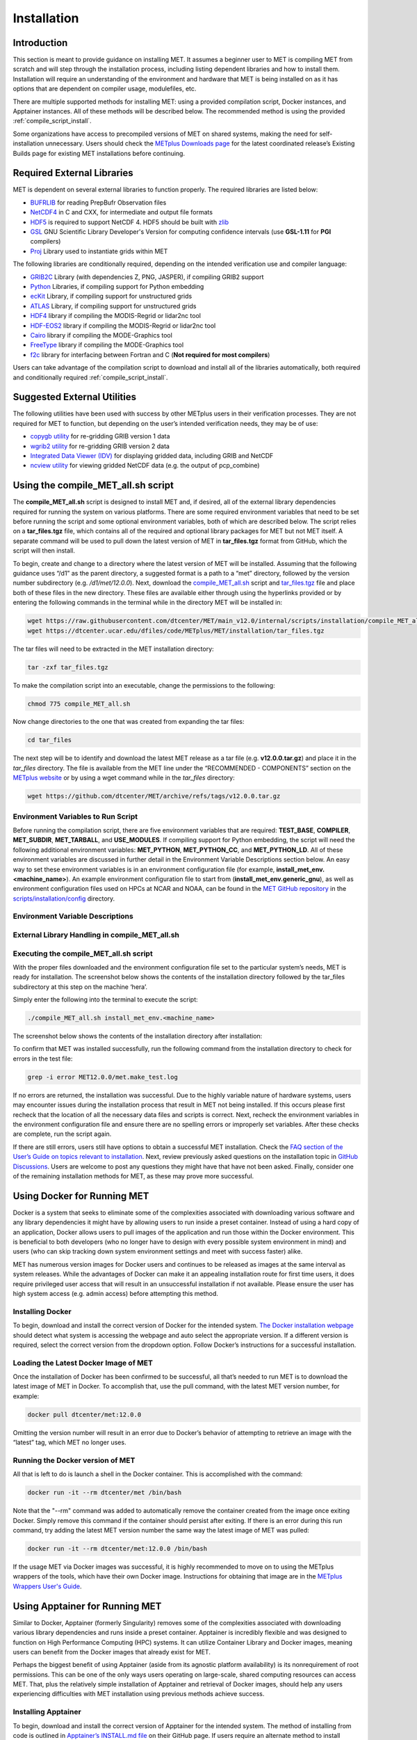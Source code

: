 .. _installation:

************
Installation
************

Introduction
============

This section is meant to provide guidance on installing MET. It assumes a
beginner user to MET is compiling MET from scratch and will step through
the installation process, including listing dependent libraries and how
to install them. Installation will require an understanding of the
environment and hardware that MET is being installed on as it has options
that are dependent on compiler usage, modulefiles, etc.

There are multiple supported methods for installing MET: using a provided
compilation script, Docker instances, and Apptainer instances.
All of these methods will be described below. The recommended method is
using the provided
:ref:`compile_script_install`.

Some organizations have access to precompiled versions of MET on
shared systems, making the need for self-installation unnecessary.
Users should check the
`METplus Downloads page <https://dtcenter.org/community-code/metplus/download>`_
for the latest coordinated release’s Existing Builds page for
existing MET installations before continuing.

.. _required_external_libraries_to_build_MET:

Required External Libraries
===========================

MET is dependent on several external libraries to function properly.
The required libraries are listed below:

* `BUFRLIB <https://emc.ncep.noaa.gov/emc/pages/infrastructure/bufrlib.php>`_
  for reading PrepBufr Observation files
* `NetCDF4 <http://www.unidata.ucar.edu/software/netcdf>`_
  in C and CXX, for intermediate and output file formats
* `HDF5 <https://support.hdfgroup.org/ftp/HDF5/releases/hdf5-1.12/hdf5-1.12.2/src/hdf5-1.12.2.tar.gz>`__
  is required to support NetCDF 4. HDF5 should be built with
  `zlib <http://www.zlib.net/>`_
* `GSL <http://www.gnu.org/software/gsl>`_
  GNU Scientific Library Developer's Version for computing
  confidence intervals (use **GSL-1.11** for **PGI** compilers)
* `Proj <https://proj.org/>`_ Library used to instantiate grids within MET

The following libraries are conditionally required, depending on the intended
verification use and compiler language:

* `GRIB2C <https://github.com/NOAA-EMC/NCEPLIBS-g2c>`_
  Library (with dependencies Z, PNG, JASPER), if compiling GRIB2 support
* `Python <https://docs.python.org/3/>`_ Libraries,
  if compiling support for Python embedding
* `ecKit <https://github.com/ecmwf/eckit>`_
  Library, if compiling support for unstructured grids
* `ATLAS <https://math-atlas.sourceforge.net/>`_
  Library, if compiling support for unstructured grids
* `HDF4 <http://www.hdfgroup.org/products/hdf4>`__
  library if compiling the MODIS-Regrid or lidar2nc tool
* `HDF-EOS2 <http://www.hdfeos.org/software/library.php#HDF-EOS2>`__
  library if compiling the MODIS-Regrid or lidar2nc tool
* `Cairo <http://cairographics.org/releases>`_
  library if compiling the MODE-Graphics tool
* `FreeType <http://www.freetype.org/download.html>`_
  library if compiling the MODE-Graphics tool
* `f2c <http://www.netlib.org/f2c>`_
  library for interfacing between Fortran and C
  (**Not required for most compilers**)

Users can take advantage of the compilation script to download and install all of the 
libraries automatically, both required and conditionally required 
:ref:`compile_script_install`.

.. _suggested_external_utiliites:

Suggested External Utilities
============================

The following utilities have been used with success by other METplus users in their verification processes.
They are not required for MET to function, but depending on the user’s intended verification needs, they may be of use:

* `copygb utility <http://www.cpc.ncep.noaa.gov/products/wesley/copygb.html>`_
  for re-gridding GRIB version 1 data
* `wgrib2 utility <https://www.cpc.ncep.noaa.gov/products/wesley/wgrib2/>`_
  for re-gridding GRIB version 2 data  
* `Integrated Data Viewer (IDV) <http://www.unidata.ucar.edu/software/idv>`_
  for displaying gridded data, including GRIB and NetCDF
* `ncview utility <http://meteora.ucsd.edu/~pierce/ncview_home_page.html>`_
  for viewing gridded NetCDF data (e.g. the output of pcp_combine)

.. _compile_script_install:

Using the compile_MET_all.sh script
===================================

The **compile_MET_all.sh** script is designed to install MET and,
if desired, all
of the external library dependencies required for running the system on various
platforms. There are some required environment variables that need to be set
before running the script and some optional environment variables, both of
which are described below. The script relies on a **tar_files.tgz** file, which
contains all of the required and optional library packages for MET but not
MET itself. A separate command will be used to pull down the latest version of
MET in **tar_files.tgz** 
format from GitHub, which the script will then install.

To begin, create and change to a directory where the latest version of MET will be
installed. Assuming that the following guidance uses “/d1” as the parent directory, 
a suggested format is a path to a “met” directory, followed by the version number 
subdirectory (e.g. */d1/met/12.0.0*). 
Next, download the
`compile_MET_all.sh <https://raw.githubusercontent.com/dtcenter/MET/main_v12.0/internal/scripts/installation/compile_MET_all.sh>`_
script and 
`tar_files.tgz <https://dtcenter.ucar.edu/dfiles/code/METplus/MET/installation/tar_files.tgz>`_ 
file and place both of these files in the
new directory. These files are available either
through using the hyperlinks provided or by entering the following commands in
the terminal while in the directory MET will be installed in:

.. code-block:: ini

  wget https://raw.githubusercontent.com/dtcenter/MET/main_v12.0/internal/scripts/installation/compile_MET_all.sh
  wget https://dtcenter.ucar.edu/dfiles/code/METplus/MET/installation/tar_files.tgz

The tar files will need to be extracted in the MET installation directory:

.. code-block:: ini

  tar -zxf tar_files.tgz

To make the compilation script into an executable, change the permissions to the following:

.. code-block:: ini

  chmod 775 compile_MET_all.sh

Now change directories to the one that was created from expanding the tar files:

.. code-block:: ini

  cd tar_files

The next step will be to identify and download the latest MET release as a
tar file (e.g. **v12.0.0.tar.gz**) and place it in
the *tar_files* directory. The file is available from the
MET line under the “RECOMMENDED - COMPONENTS” section on the
`METplus website <https://dtcenter.org/community-code/metplus/download>`_ or
by using a wget command while in the *tar_files* directory:

.. code-block:: ini

  wget https://github.com/dtcenter/MET/archive/refs/tags/v12.0.0.tar.gz

.. _Install_Required-libraries-and:

Environment Variables to Run Script
-----------------------------------

Before running the compilation script, there are five environment variables
that are required: 
**TEST_BASE**, **COMPILER**, **MET_SUBDIR**, **MET_TARBALL**, and **USE_MODULES**.  
If compiling support for Python embedding, the script will need the following
additional environment variables: **MET_PYTHON**, **MET_PYTHON_CC**, and
**MET_PYTHON_LD**. All of these environment variables are discussed
in further detail in the Environment Variable Descriptions section below.
An easy way to set these environment variables is in an environment
configuration file  (for example, **install_met_env.<machine_name>**). An
example environment configuration file to start from (**install_met_env.generic_gnu**),
as well as environment configuration files used on HPCs at NCAR and NOAA,
can be found in the `MET GitHub repository <https://github.com/dtcenter/MET>`_ in the 
`scripts/installation/config <https://github.com/dtcenter/MET/tree/main_v12.0/internal/scripts/installation/config>`_
directory.

Environment Variable Descriptions
---------------------------------

.. dropdown:: REQUIRED

    **TEST_BASE** – Format is */d1/met/12.0.0*. This is the MET
    installation directory that was created 
    the beginning of, :numref:`compile_script_install` and contains the
    **compile_MET_all.sh** script, **tar_files.tgz**, 
    and the *tar_files* directory from the untar command.

    **COMPILER** – Format is *compiler_version* (e.g. gnu_8.3.0). For the GNU family of compilers, 
    use “gnu”; for the Intel family of compilers, use “intel”, "intel-classic", 
    “intel-oneapi”, “ics”, “ips”, or “PrgEnv-intel”, 
    depending on the system. If using an Intel compiler, users that have also 
    set the **USE_MODULES** environment variable to TRUE should review the additional 
    information below for proper configuration file setup. In the past, support was 
    provided for the PGI family of compilers through “pgi”. However, this compiler 
    option is no longer actively tested. 

    **MET_SUBDIR** – Format is */d1/met/12.0.0*. This is the location where the top-level MET 
    subdirectory will
    be installed and is often set equivalent to **TEST_BASE** (e.g. ${TEST_BASE}).

    **MET_TARBALL** – Format is *v12.0.0tar.gz*. This is the name of the downloaded MET tarball.

    **USE_MODULES** – Format is *TRUE* or *FALSE*. Set to FALSE if using a machine that does not use 
    modulefiles; set to TRUE if using a machine that does use modulefiles. For more information on 
    modulefiles, visit the `Wikipedia page <https://en.wikipedia.org/wiki/Environment_Modules_(software)>`_.
    If the **USE_MODULES** setting is set to true and the compiler is an Intel compiler, please 
    review the additional information below for proper configuration file setup.

    **PYTHON_MODULE** -  Format is *PythonModuleName_version* (e.g. python_3.10.4). This environment variable 
    is only required if **USE_MODULES** = TRUE. To set properly, list the Python module to load 
    followed by an underscore and version number. For example, setting
    **PYTHON_MODULE** =python_3.10.4 
    will cause the script to run "module load python/3.10.4".

.. dropdown:: ADDITIONAL SETTINGS FOR INTEL COMPILER USERS WITH THE USE_MODULES SETTING 

    It is necessary for the user to specify (in the install_met_env.<machine> config file) the 
    following environment variables if using the Intel compilers: 

    | For non-oneAPI Intel compilers:
    | export FC=ifort
    | export F77=ifort
    | export F90=ifort
    | export CC=icc
    | export CXX=icpc


    | For oneAPI Intel compilers:
    | export FC=ifx
    | export F77=ifx
    | export F90=ifx
    | export CC=icx
    | export CXX=icpx

    This is due to the machines allowing users to load a module but not setting these environment 
    variables as expected, leading to failed installations. For user convenience, additional 
    generic configuration files have been created that include these settings. Users with a 
    classic Intel compiler are encouraged to use the install_met_env.generic_intel_classic 
    configuration file, and users with a oneAPI Intel compiler should use the 
    install_met_env.generic_intel_oneapi configuration file. 


.. dropdown:: REQUIRED, IF COMPILING PYTHON EMBEDDING

    **MET_PYTHON** – Format is */usr/local/python3*.
    This is the location
    containing the bin, include, lib, and share directories for Python.

    **MET_PYTHON_CC** - Format is -I followed by the directory containing
    the Python include files (e.g. -I/usr/local/python3/include/python3.10).
    This information may be obtained by 
    running :code:`python3-config --cflags`;
    however, this command can, on certain systems, 
    provide too much information.

    **MET_PYTHON_LD** - Format is -L followed by the directory containing
    the Python library 
    files then a space, then -l followed by the necessary Python
    libraries to link to 
    (e.g. -L/usr/local/python3/lib/\\ -lpython3.10\\
    -lpthread\\ -ldl\\ -lutil\\ -lm). 
    The backslashes are necessary in the example shown because of
    the spaces, which will be 
    recognized as the end of the value unless preceded by the “\\”
    character. Alternatively, 
    a user can provide the value in quotations 
    (e.g. export MET_PYTHON_LD="-L/usr/local/python3/lib/
    -lpython3.10 -lpthread -ldl -lutil -lm"). 
    This information may be obtained by running
    :code:`python3-config --ldflags --embed`; however,
    this command can, on certain systems, provide too much information.

.. dropdown:: OPTIONAL

    **export MAKE_ARGS="-j #"** – If there is a need to install external
    libraries, or to attempt 
    to speed up the MET compilation process, this environmental
    setting can be added to the 
    environment configuration file. Replace the # with the number
    of cores to use 
    (as an integer) or simply specify "export MAKE_ARGS=-j"
    with no integer argument to 
    start as many processes in parallel as possible. Note that Docker
    has trouble compiling 
    without a specified value of cores to use.  The automated MET
    testing scripts in the 
    Docker environment have been successful with a value of
    5 (e.g. export MAKE_ARGS=”-j 5”).

    **export MET_CXX_STANDARD** - Specify the version of the supported
    C++ standard. Values may be 11, 14, or 17. The default value is 17.
    (e.g. export MET_CXX_STANDARD=11).


External Library Handling in compile_MET_all.sh
-----------------------------------------------

.. dropdown:: IF THE USER WANTS TO HAVE THE COMPILATION SCRIPT DOWNLOAD THE LIBRARY DEPENDENCIES

    The **compile_MET_all.sh** script will compile and install MET and its
    :ref:`required_external_libraries_to_build_MET`, if needed. 
    Note that if these libraries are already installed somewhere on the system, 
    MET will call and use the libraries that were installed by the script. 

.. dropdown:: IF THE USER ALREADY HAS THE LIBRARY DEPENDENCIES INSTALLED

    If the required external library dependencies have already been installed and don’t 
    need to be reinstalled, or if compiling MET on a machine that uses modulefiles and 
    the user would like to make use of the existing dependent libraries on that machine, 
    there are more environment variables that need to be set to let MET know where those 
    library and header files are. The following environment variables need to be added 
    to the environment configuration file:

    +-------------------+--------------------------------+------------------------------+
    | **Feature**       | **Configuration Option**       | **Environment Variables**    |
    +===================+================================+==============================+
    | *Always*          |                                | MET_BUFRLIB,                 |
    |                   |                                |                              |
    | *Required*        |                                | BUFRLIB_NAME,                |
    |                   |                                |                              |
    |                   |                                | MET_PROJ,                    |
    |                   |                                |                              |
    |                   |                                | MET_HDF5,                    |
    |                   |                                |                              |
    |                   |                                | MET_NETCDF,                  |
    |                   |                                |                              |
    |                   |                                | MET_GSL                      |
    +-------------------+--------------------------------+------------------------------+
    | *Optional*        | :code:`--enable-all` or        | MET_GRIB2CLIB,               |
    |                   |                                |                              |
    | GRIB2             | :code:`--enable-grib2`         | MET_GRIB2CINC,               |        
    |                   |                                |                              |
    | Support           |                                | GRIB2CLIB_NAME,              |
    |                   |                                |                              |
    |                   |                                | LIB_JASPER,                  |
    |                   |                                |                              |
    |                   |                                | LIB_PNG,                     |
    |                   |                                |                              |
    |                   |                                | LIB_Z                        |
    +-------------------+--------------------------------+------------------------------+
    | *Optional*        | :code:`--enable-all` or        | MET_PYTHON_BIN_EXE,          |
    |                   |                                |                              |
    | Python            | :code:`--enable-python`        | MET_PYTHON_CC,               |
    |                   |                                |                              |
    | Support           |                                | MET_PYTHON_LD                |
    +-------------------+--------------------------------+------------------------------+
    | *Optional*        | :code:`--enable-all` or        | MET_ATLAS,                   |
    |                   |                                |                              |
    | Unstructured Grid | :code:`--enable-ugrid`         | MET_ECKIT                    |
    |                   |                                |                              |
    | Support           |                                |                              |
    +-------------------+--------------------------------+------------------------------+
    | *Optional*        | :code:`--enable-all` or        | MET_HDF                      |
    |                   |                                |                              |
    | LIDAR2NC          | :code:`--enable-lidar2nc`      |                              |
    |                   |                                |                              |
    | Support           |                                |                              |
    +-------------------+--------------------------------+------------------------------+
    | *Optional*        | :code:`--enable-all` or        | MET_HDF,                     |
    |                   |                                |                              |
    | MODIS             | :code:`--enable-modis`         | MET_HDFEOS                   |
    |                   |                                |                              |
    | Support           |                                |                              |
    +-------------------+--------------------------------+------------------------------+
    | *Optional*        | :code:`--enable-all` or        | MET_CAIRO,                   |
    |                   |                                |                              |
    | MODE Graphics     | :code:`--enable-mode_graphics` | MET_FREETYPE                 |
    |                   |                                |                              |
    | Support           |                                |                              |
    +-------------------+--------------------------------+------------------------------+
  	  
    Generally speaking, for each library there is a set of three
    environment variables that can  
    describe the locations: 
    **$MET_<lib>**, **$MET_<lib>INC** and **$MET_<lib>LIB**.

    The $MET_<lib> environment variable can be used if the external library is 
    installed such that there is a main directory which has a subdirectory called 
    *lib* containing the library files and another subdirectory called *include*
    containing the include files.

    Alternatively, the $MET_<lib>INC and $MET_<lib>LIB environment variables are used if the 
    library and include files for an external library are installed in separate locations. 
    In this case, both environment variables must be specified and the associated 
    $MET_<lib> variable will be ignored.

.. dropdown:: FINAL NOTE ON EXTERNAL LIBRARIES

    For users wishing to run the Plot-MODE-Field tool, the Ghostscript 
    `font data <http://sourceforge.net/projects/gs-fonts>`_ must be 
    downloaded and the **MET_FONT_DIR** environment variable in the 
    **install_met_env.<machine_name>** file should point to the directory containing those fonts.

Executing the compile_MET_all.sh script
---------------------------------------

With the proper files downloaded and the environment configuration file set to the 
particular system’s needs, MET is ready for installation. The screenshot below shows the 
contents of the installation directory followed by the tar_files subdirectory at 
this step on the machine ‘hera’.

.. image:: figure/installation_dir.png

Simply enter the following into the terminal to execute the script:

.. code-block:: ini

  ./compile_MET_all.sh install_met_env.<machine_name>

The screenshot below shows the contents of the installation directory after installation:

.. image:: figure/installation_dir_after.png

To confirm that MET was installed successfully, run the following command from the installation directory to check for errors in the test file:

.. code-block:: ini
		
  grep -i error MET12.0.0/met.make_test.log
  
If no errors are returned, the installation was successful.
Due to the highly variable nature of hardware systems, users may encounter issues during 
the installation process that result in MET not being installed. If this occurs please 
first recheck that the location of all the necessary data files and scripts is correct. 
Next, recheck the environment variables in the environment configuration file and 
ensure there are no spelling errors or improperly set variables. 
After these checks are complete, run the script again.

If there are still errors, users still have options to obtain a successful 
MET installation. Check the `FAQ section of the User’s Guide on topics relevant to installation <https://met.readthedocs.io/en/latest/Users_Guide/appendixA.html#met-won-t-compile>`_. 
Next, review previously asked questions on the installation topic in 
`GitHub Discussions <https://github.com/dtcenter/METplus/discussions/categories/installation>`_. 
Users are welcome to post any questions they might have that have not been asked. 
Finally, consider one of the remaining installation methods for MET, 
as these may prove more successful.

Using Docker for Running MET
============================

Docker is a system that seeks to eliminate some of the complexities associated with 
downloading various software and any library dependencies it might have by allowing 
users to run inside a preset container. Instead of using a hard copy of an application, 
Docker allows users to pull images of the application and run those within the 
Docker environment. This is beneficial to both developers (who no longer have to 
design with every possible system environment in mind) and users (who can skip tracking 
down system environment settings and meet with success faster) alike.

MET has numerous version images for Docker users and continues to be released as 
images at the same interval as system releases. While the advantages of Docker can 
make it an appealing installation route for first time users, it does require 
privileged user access that will result in an unsuccessful installation if not 
available. Please ensure the user has high system access
(e.g. admin access) before attempting this method.

Installing Docker
-----------------

To begin, download and install the correct version of Docker for the
intended system.
`The Docker installation webpage <https://www.docker.com/products/overview>`_
should detect what
system is accessing the webpage and auto select the appropriate
version. If a different version is required, select the correct
version from the dropdown option. Follow Docker’s instructions
for a successful installation.


Loading the Latest Docker Image of MET
--------------------------------------

Once the installation of Docker has been confirmed to be successful,
all that’s needed to run MET is to download the latest image of MET
in Docker. To accomplish that, use the pull command, with the latest
MET version number, for example:

.. code-block:: ini

  docker pull dtcenter/met:12.0.0

Omitting the
version number will result in an error due to Docker’s behavior
of attempting to retrieve an image with the “latest” tag, which
MET no longer uses. 


Running the Docker version of MET
---------------------------------

All that is left to do is launch a shell in the Docker container. 
This is accomplished with the command:

.. code-block:: ini

  docker run -it --rm dtcenter/met /bin/bash

Note that the "--rm" command was added to automatically remove the
container created 
from the image once exiting Docker. Simply remove this command if the 
container should persist after exiting. If there is an error
during this run command, try adding the latest MET version number
the same way the latest image of MET was pulled:

.. code-block:: ini

  docker run -it --rm dtcenter/met:12.0.0 /bin/bash 
  
If the  usage MET via Docker images was successful, it is highly
recommended to move on 
to using the METplus wrappers of the tools, which have their own
Docker image. 
Instructions for obtaining that image are in the 
`METplus Wrappers User's Guide <https://metplus.readthedocs.io/en/latest/Users_Guide/getting_started.html#metplus-in-docker>`_.

Using Apptainer for Running MET
===============================

Similar to Docker, Apptainer (formerly Singularity) removes some of the
complexities associated with downloading various library dependencies and
runs inside a preset container. Apptainer is incredibly flexible and was
designed to function on High Performance Computing (HPC) systems. It can
utilize Container Library and Docker images, meaning users can benefit
from the Docker images that already exist for MET. 

Perhaps the biggest benefit of using Apptainer (aside from its agnostic
platform availability) is its nonrequirement of root permissions. This can
be one of the only ways users operating on large-scale, shared computing
resources can access MET. That, plus the relatively simple installation of
Apptainer and retrieval of Docker images, should help any users experiencing
difficulties with MET installation using previous methods achieve success.

Installing Apptainer
--------------------

To begin, download and install the correct version of Apptainer for the
intended system. The method of installing from code is outlined in
`Apptainer’s INSTALL.md file <https://github.com/apptainer/apptainer/blob/main/INSTALL.md>`_
on their GitHub page. If users require an alternate method to
install Apptainer, the
`Admin guide <https://apptainer.org/docs/admin/main/installation.html>`_
will provide further details.

Loading the Latest MET Image
----------------------------

Similar to Docker, Apptainer will build the container based off of the
MET image in a single command. To accomplish this, Apptainer’s
“Swiss army knife”  :code:`build`
command is used. Use the the latest MET version number in
conjunction with :code:`build`
to make the container:

.. code-block:: ini

  singularity build met-12.0.0.sif docker://dtcenter/met:12.0.0


Running the MET Container
-------------------------

The container is now ready for usage! Simply use the :code:`exec`
command to invoke the MET container, along with the appropriate
MET command line usage:

.. code-block:: ini

  singularity exec met-12.0.0.sif plot_data_plane /home/data/fcst_006.grb2 image_output.ps ‘name=”TMP”; level=”Z0”;’

Stopping the Apptainer Instance
-------------------------------

Once work is complete within the instance, the :code:`stop`
command can be used to end the instance. This command will need to
be used otherwise the instance will continue to run in the background:

.. code-block:: ini

    singularity instance stop /path/to/container/met-12.0.0.sif met-12.0.0  

Now that MET is successfully installed, it is highly recommended to
next install the METplus wrappers to take full advantage of
`Python integration <https://metplus.readthedocs.io/en/latest/Users_Guide/installation.html>`_.
Users can also proceed to the
`Tutorial <https://dtcenter.org/community-code/metplus/online-tutorial>`_
and run through the examples that only utilize the MET processes
(METplus wrapper applications and commands will not work unless
METplus wrappers are also installed).


